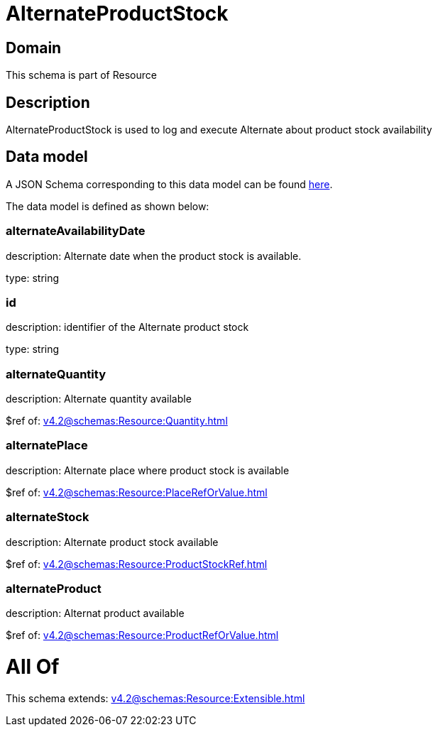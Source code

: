 = AlternateProductStock

[#domain]
== Domain

This schema is part of Resource

[#description]
== Description

AlternateProductStock is used to log and execute Alternate about product  stock availability


[#data_model]
== Data model

A JSON Schema corresponding to this data model can be found https://tmforum.org[here].

The data model is defined as shown below:


=== alternateAvailabilityDate
description: Alternate date when the product stock is available.

type: string


=== id
description: identifier of the Alternate product stock 

type: string


=== alternateQuantity
description: Alternate quantity available

$ref of: xref:v4.2@schemas:Resource:Quantity.adoc[]


=== alternatePlace
description: Alternate place where product stock is available

$ref of: xref:v4.2@schemas:Resource:PlaceRefOrValue.adoc[]


=== alternateStock
description: Alternate product stock available

$ref of: xref:v4.2@schemas:Resource:ProductStockRef.adoc[]


=== alternateProduct
description: Alternat product available

$ref of: xref:v4.2@schemas:Resource:ProductRefOrValue.adoc[]


= All Of 
This schema extends: xref:v4.2@schemas:Resource:Extensible.adoc[]
